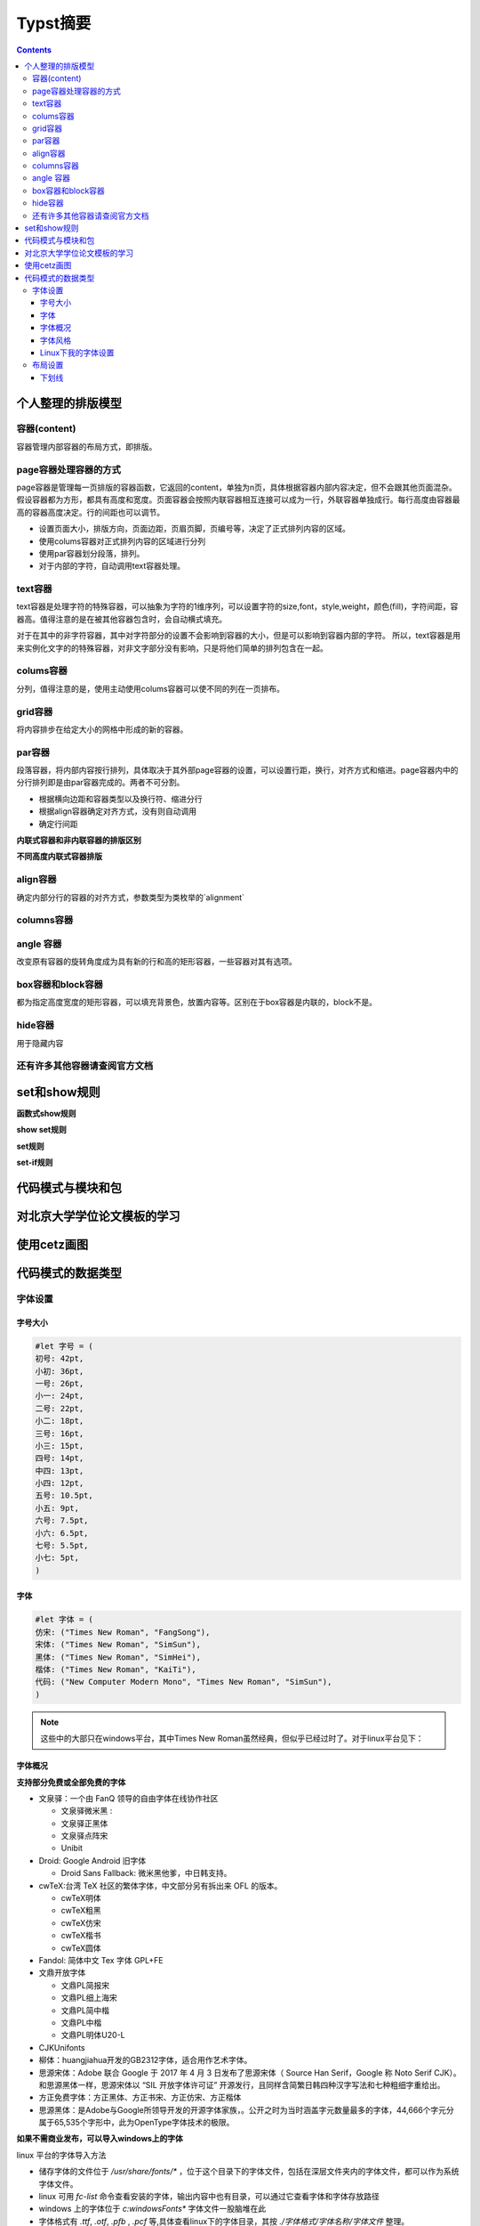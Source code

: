 ****************
Typst摘要
****************

.. contents:: 

个人整理的排版模型
=====================

容器(content)
----------------------

容器管理内部容器的布局方式，即排版。

page容器处理容器的方式
-------------------------

page容器是管理每一页排版的容器函数，它返回的content，单独为n页，具体根据容器内部内容决定，但不会跟其他页面混杂。假设容器都为方形，都具有高度和宽度。页面容器会按照内联容器相互连接可以成为一行，外联容器单独成行。每行高度由容器最高的容器高度决定。行的间距也可以调节。

- 设置页面大小，排版方向，页面边距，页眉页脚，页编号等，决定了正式排列内容的区域。
- 使用colums容器对正式排列内容的区域进行分列
- 使用par容器划分段落，排列。
- 对于内部的字符，自动调用text容器处理。

text容器
------------

text容器是处理字符的特殊容器，可以抽象为字符的1维序列，可以设置字符的size,font，style,weight，颜色(fill)，字符间距，容器高。值得注意的是在被其他容器包含时，会自动横式填充。

对于在其中的非字符容器，其中对字符部分的设置不会影响到容器的大小，但是可以影响到容器内部的字符。
所以，text容器是用来实例化文字的的特殊容器，对非文字部分没有影响，只是将他们简单的排列包含在一起。

colums容器
----------------

分列，值得注意的是，使用主动使用colums容器可以使不同的列在一页排布。

grid容器
----------------

将内容排步在给定大小的网格中形成的新的容器。

par容器
-------------

段落容器，将内部内容按行排列，具体取决于其外部page容器的设置，可以设置行距，换行，对齐方式和缩进。page容器内中的分行排列即是由par容器完成的。两者不可分割。

* 根据横向边距和容器类型以及换行符、缩进分行
* 根据align容器确定对齐方式，没有则自动调用
* 确定行间距

**内联式容器和非内联容器的排版区别**

**不同高度内联式容器排版**

align容器
------------

确定内部分行的容器的对齐方式，参数类型为类枚举的`alignment`

columns容器
---------------

angle 容器 
-------------------

改变原有容器的旋转角度成为具有新的行和高的矩形容器，一些容器对其有选项。

box容器和block容器
---------------------

都为指定高度宽度的矩形容器，可以填充背景色，放置内容等。区别在于box容器是内联的，block不是。

hide容器
------------

用于隐藏内容

还有许多其他容器请查阅官方文档
--------------------------------

set和show规则
==================

**函数式show规则**

**show set规则**

**set规则**

**set-if规则**

代码模式与模块和包
=====================

对北京大学学位论文模板的学习
===============================

使用cetz画图
=================

代码模式的数据类型
=====================

字体设置
------------

字号大小
^^^^^^^^^^^^

.. code:: C

    #let 字号 = (
    初号: 42pt,
    小初: 36pt,
    一号: 26pt,
    小一: 24pt,
    二号: 22pt,
    小二: 18pt,
    三号: 16pt,
    小三: 15pt,
    四号: 14pt,
    中四: 13pt,
    小四: 12pt,
    五号: 10.5pt,
    小五: 9pt,
    六号: 7.5pt,
    小六: 6.5pt,
    七号: 5.5pt,
    小七: 5pt,
    )

字体
^^^^^^^^^

.. code:: C 
    
    #let 字体 = (
    仿宋: ("Times New Roman", "FangSong"),
    宋体: ("Times New Roman", "SimSun"),
    黑体: ("Times New Roman", "SimHei"),
    楷体: ("Times New Roman", "KaiTi"),
    代码: ("New Computer Modern Mono", "Times New Roman", "SimSun"),
    )

.. note:: 
    这些中的大部只在windows平台，其中Times New Roman虽然经典，但似乎已经过时了。对于linux平台见下：

字体概况
^^^^^^^^^^^

**支持部分免费或全部免费的字体**

* 文泉驿：一个由 FanQ 领导的自由字体在线协作社区 
  
  * 文泉驿微米黑 : 
  * 文泉驿正黑体 
  * 文泉驿点阵宋
  * Unibit
* Droid: Google Android 旧字体
  
  * Droid Sans Fallback: 微米黑他爹，中日韩支持。
* cwTeX:台湾 TeX 社区的繁体字体，中文部分另有拆出来 OFL 的版本。

  *  cwTeX明体
  *  cwTeX粗黑
  *  cwTeX仿宋
  *  cwTeX楷书 
  *  cwTeX圆体
* Fandol: 简体中文 Tex 字体 GPL+FE
* 文鼎开放字体
  
  * 文鼎PL简报宋
  * 文鼎PL细上海宋
  * 文鼎PL简中楷
  * 文鼎PL中楷
  * 文鼎PL明体U20-L
* CJKUnifonts
* 柳体：huangjiahua开发的GB2312字体，适合用作艺术字体。
* 思源宋体：Adobe 联合 Google 于 2017 年 4 月 3 日发布了思源宋体（ Source Han Serif，Google 称 Noto Serif CJK）。和思源黑体一样，思源宋体以 “SIL 开放字体许可证” 开源发行，且同样含简繁日韩四种汉字写法和七种粗细字重给出。
* 方正免费字体：方正黑体、方正书宋、方正仿宋、方正楷体
* 思源黑体：是Adobe与Google所领导开发的开源字体家族，。公开之时为当时涵盖字元数量最多的字体，44,666个字元分属于65,535个字形中，此为OpenType字体技术的极限。

**如果不需商业发布，可以导入windows上的字体**

linux 平台的字体导入方法

- 储存字体的文件位于 `/usr/share/fonts/*` ，位于这个目录下的字体文件，包括在深层文件夹内的字体文件，都可以作为系统字体文件。
- linux 可用 `fc-list` 命令查看安装的字体，输出内容中也有目录，可以通过它查看字体和字体存放路径
- windows 上的字体位于 `c:\windows\Fonts\*` 字体文件一股脑堆在此
- 字体格式有 `.ttf`, `.otf`, `.pfb` , `.pcf` 等,具体查看linux下的字体目录，其按 `./字体格式/字体名称/字体文件` 整理。
- 经检查，未拷贝字体文件前，我的系统中有
  
  * Noto：Google 开发的一个开源字体项目。该项目的目标是提供一套包含所有语言字符的免费字体，以便在计算机上实现全球化和多语言支持。
    
    * 拉丁字体可以选用其 `Noto Sans` 或 `Noto Serif` 。 Sans指无衬线，Serif指有衬线（小装饰）
  * wqy中的 wqy-zenhei
  * SourceHan: 官网安装，有其无衬线和有衬线的版本
    
    * 中文推荐思源宋体(有衬线)和思源黑体(无衬线)
    * 可以使用windows中的宋体和黑体和仿宋(`SimSun`, `SimHei`, `FangSong`)

字体风格
^^^^^^^^^^^

**字体分类**

字体一般分为：

* Sans 无衬线
* Serif 有衬线
* Mono  等宽（有的没有）

**字体风格(style)**

* normal 正常
* italic 斜体
* oblique 简单倾斜

**字体重度(weight)**

指字体的轻重（粗细、着色深度等）

Linux下我的字体设置
^^^^^^^^^^^^^^^^^^^^

通过前面的调查和实践，我导入了部分windows中文字体，下载了思源字体。

* 对于拉丁字体
  
  * `Noto Serif`
  * `Noto Sans`
  * `Linux Libertine` （个人更喜欢这个，但是它字形较小，会显得中文大一些）
* 对于数学公式
  
  * 其实不用特意设置
  * `New Computer Modern Math`
* 对于中文
  
  * `Source Han Sans` 思源黑体
  * `Sourch Han Serif` 思源宋体
  * `SimSun` 宋体（from windows）
  * `FangSong` 仿宋 (from windows)
  * `NSimSun` 宋体(from windows)
  * `KaiTi` 楷体(from windows)

.. code:: C
    
    // Linux fonts
    #let 字体 = (
    仿宋: ("Noto Serif", "FangSong"),
    宋体: ("Noto Serif", "SimSun"),
    黑体: ("Noto Serif", "Source Hans Sans"),
    楷体: ("Noto Serif", "KaiTi"),
    代码: ("New Computer Modern Mono", "Times New Roman", "SimSun"),
    )

**字体示例**

.. image:: ./_images/typst_fonts.png

布局设置
------------

下划线
^^^^^^^^^^^^^

typst中的 `underline` 只对字符添加下划线，如果要设置封面中的下划线，可以利用 `line` 块。
由于 `line` 返回的是不内联的内容块。所以需要与线上的内容分开。

.. code:: c

    grid(
        columns: (80pt)
    )

